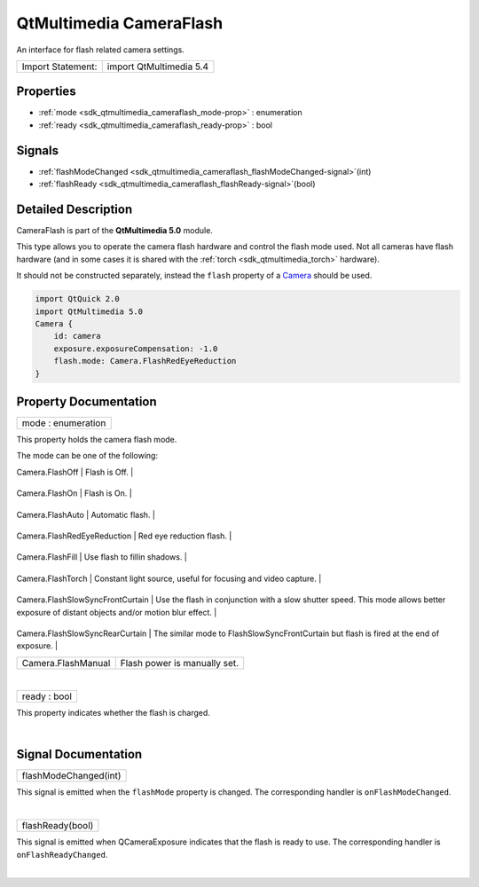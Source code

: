 .. _sdk_qtmultimedia_cameraflash:
QtMultimedia CameraFlash
========================

An interface for flash related camera settings.

+---------------------+---------------------------+
| Import Statement:   | import QtMultimedia 5.4   |
+---------------------+---------------------------+

Properties
----------

-  :ref:`mode <sdk_qtmultimedia_cameraflash_mode-prop>` :
   enumeration
-  :ref:`ready <sdk_qtmultimedia_cameraflash_ready-prop>` : bool

Signals
-------

-  :ref:`flashModeChanged <sdk_qtmultimedia_cameraflash_flashModeChanged-signal>`\ (int)
-  :ref:`flashReady <sdk_qtmultimedia_cameraflash_flashReady-signal>`\ (bool)

Detailed Description
--------------------

CameraFlash is part of the **QtMultimedia 5.0** module.

This type allows you to operate the camera flash hardware and control
the flash mode used. Not all cameras have flash hardware (and in some
cases it is shared with the :ref:`torch <sdk_qtmultimedia_torch>`
hardware).

It should not be constructed separately, instead the ``flash`` property
of a `Camera </sdk/apps/qml/QtMultimedia/qml-multimedia/#camera>`_ 
should be used.

.. code:: qml

    import QtQuick 2.0
    import QtMultimedia 5.0
    Camera {
        id: camera
        exposure.exposureCompensation: -1.0
        flash.mode: Camera.FlashRedEyeReduction
    }

Property Documentation
----------------------

.. _sdk_qtmultimedia_cameraflash_mode-prop:

+--------------------------------------------------------------------------+
|        \ mode : enumeration                                              |
+--------------------------------------------------------------------------+

This property holds the camera flash mode.

The mode can be one of the following:

.. _sdk_qtmultimedia_cameraflash_Value                               Description-prop:

+------------------------------------+------------------------------------------------------------------------------------------------------------------------------------------+
| Value                              | Description                                                                                                                              |
+====================================+==========================================================================================================================================+
.. _sdk_qtmultimedia_cameraflash_Camera.FlashOn                      Flash is On.-prop:
| Camera.FlashOff                    | Flash is Off.                                                                                                                            |
+------------------------------------+------------------------------------------------------------------------------------------------------------------------------------------+
.. _sdk_qtmultimedia_cameraflash_Camera.FlashAuto                    Automatic flash.-prop:
| Camera.FlashOn                     | Flash is On.                                                                                                                             |
+------------------------------------+------------------------------------------------------------------------------------------------------------------------------------------+
.. _sdk_qtmultimedia_cameraflash_Camera.FlashRedEyeReduction         Red eye reduction flash.-prop:
| Camera.FlashAuto                   | Automatic flash.                                                                                                                         |
+------------------------------------+------------------------------------------------------------------------------------------------------------------------------------------+
.. _sdk_qtmultimedia_cameraflash_Camera.FlashFill                    Use flash to fillin shadows.-prop:
| Camera.FlashRedEyeReduction        | Red eye reduction flash.                                                                                                                 |
+------------------------------------+------------------------------------------------------------------------------------------------------------------------------------------+
.. _sdk_qtmultimedia_cameraflash_Camera.FlashTorch                   Constant light source, useful for focusing and video capture.-prop:
| Camera.FlashFill                   | Use flash to fillin shadows.                                                                                                             |
+------------------------------------+------------------------------------------------------------------------------------------------------------------------------------------+
.. _sdk_qtmultimedia_cameraflash_Camera.FlashSlowSyncFrontCurtain    Use the flash in conjunction with a slow shutter speed. This mode allows better exposure of distant objects and/or motion blur effect.-prop:
| Camera.FlashTorch                  | Constant light source, useful for focusing and video capture.                                                                            |
+------------------------------------+------------------------------------------------------------------------------------------------------------------------------------------+
.. _sdk_qtmultimedia_cameraflash_Camera.FlashSlowSyncRearCurtain     The similar mode to FlashSlowSyncFrontCurtain but flash is fired at the end of exposure.-prop:
| Camera.FlashSlowSyncFrontCurtain   | Use the flash in conjunction with a slow shutter speed. This mode allows better exposure of distant objects and/or motion blur effect.   |
+------------------------------------+------------------------------------------------------------------------------------------------------------------------------------------+
.. _sdk_qtmultimedia_cameraflash_Camera.FlashManual                  Flash power is manually set.-prop:
| Camera.FlashSlowSyncRearCurtain    | The similar mode to FlashSlowSyncFrontCurtain but flash is fired at the end of exposure.                                                 |
+------------------------------------+------------------------------------------------------------------------------------------------------------------------------------------+
| Camera.FlashManual                 | Flash power is manually set.                                                                                                             |
+------------------------------------+------------------------------------------------------------------------------------------------------------------------------------------+

| 

.. _sdk_qtmultimedia_cameraflash_ready-prop:

+--------------------------------------------------------------------------+
|        \ ready : bool                                                    |
+--------------------------------------------------------------------------+

This property indicates whether the flash is charged.

| 

Signal Documentation
--------------------

.. _sdk_qtmultimedia_cameraflash_flashModeChanged(int)-prop:

+--------------------------------------------------------------------------+
|        \ flashModeChanged(int)                                           |
+--------------------------------------------------------------------------+

This signal is emitted when the ``flashMode`` property is changed. The
corresponding handler is ``onFlashModeChanged``.

| 

.. _sdk_qtmultimedia_cameraflash_flashReady(bool)-prop:

+--------------------------------------------------------------------------+
|        \ flashReady(bool)                                                |
+--------------------------------------------------------------------------+

This signal is emitted when QCameraExposure indicates that the flash is
ready to use. The corresponding handler is ``onFlashReadyChanged``.

| 
